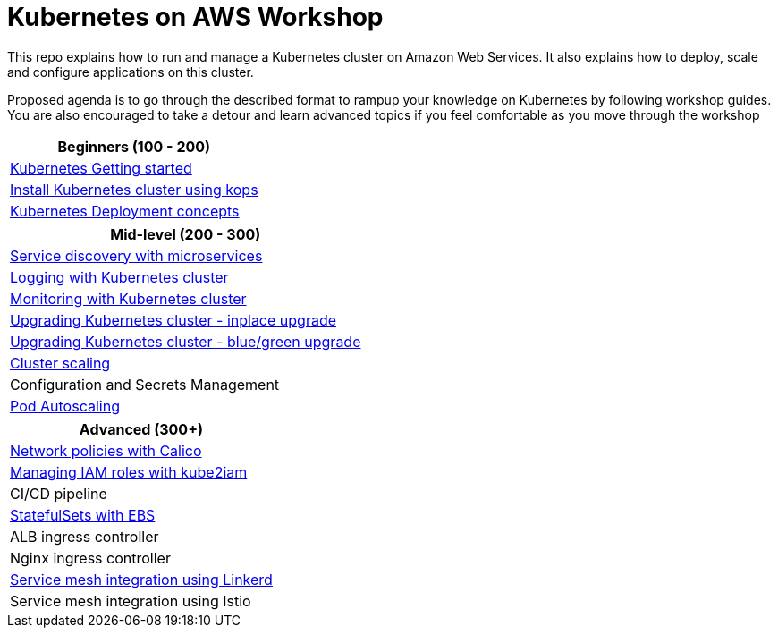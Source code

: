 = Kubernetes on AWS Workshop

This repo explains how to run and manage a Kubernetes cluster on Amazon Web Services. It also explains
how to deploy, scale and configure applications on this cluster.

Proposed agenda is to go through the described format to rampup your knowledge on Kubernetes by following
workshop guides. You are also encouraged to take a detour and learn advanced topics if you feel comfortable as you move through the workshop

|===
|Beginners (100 - 200) 

| link:getting-started[Kubernetes Getting started]
| link:install-cluster[Install Kubernetes cluster using kops]
| link:deployment-concepts[Kubernetes Deployment concepts]
|===

|===
|Mid-level (200 - 300) 

| link:microservices[Service discovery with microservices]
| link:cluster-logging[Logging with Kubernetes cluster]
| link:cluster-monitoring[Monitoring with Kubernetes cluster]
| link:upgrade-clusters#inplace-upgrade[Upgrading Kubernetes cluster - inplace upgrade]
| link:upgrade-clusters#inplace-upgrade[Upgrading Kubernetes cluster - blue/green upgrade]
| link:cluster-scaling[Cluster scaling]
| Configuration and Secrets Management
| link:app-scaling[Pod Autoscaling]
|===

|===
|Advanced (300+)

| link:calico[Network policies with Calico]
| link:roles[Managing IAM roles with kube2iam]
| CI/CD pipeline
| link:statefulsets[StatefulSets with EBS]
| ALB ingress controller
| Nginx ingress controller
| link:service-mesh#linkerd[Service mesh integration using Linkerd]
| Service mesh integration using Istio
|===


